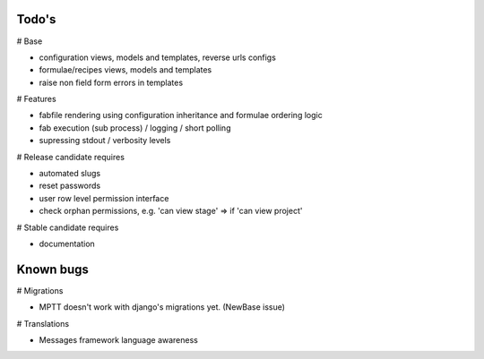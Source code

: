 Todo's
------

# Base

* configuration views, models and templates, reverse urls configs
* formulae/recipes views, models and templates
* raise non field form errors in templates

# Features

* fabfile rendering using configuration inheritance and formulae ordering logic
* fab execution (sub process) / logging / short polling
* supressing stdout / verbosity levels

# Release candidate requires

* automated slugs
* reset passwords
* user row level permission interface
* check orphan permissions, e.g. 'can view stage' => if 'can view project'

# Stable candidate requires

* documentation

Known bugs
----------

# Migrations

* MPTT doesn't work with django's migrations yet. (NewBase issue)

# Translations

* Messages framework language awareness